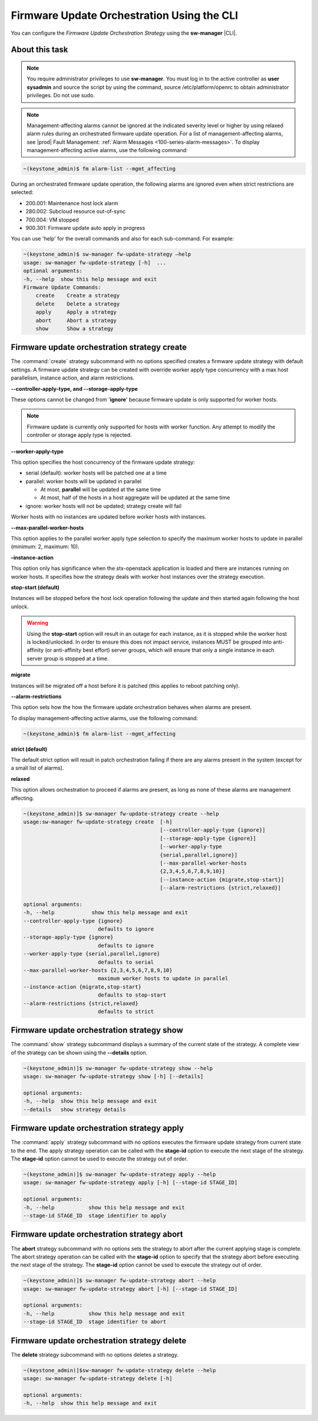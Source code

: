 
.. tsr1590164474201
.. _firmware-update-orchestration-using-the-cli:

===========================================
Firmware Update Orchestration Using the CLI
===========================================

You can configure the *Firmware Update Orchestration Strategy* using the
**sw-manager** |CLI|.

---------------
About this task
---------------

.. note::
    You require administrator privileges to use **sw-manager**. You must log in
    to the active controller as **user sysadmin** and source the script by
    using the command, source /etc/platform/openrc to obtain administrator
    privileges. Do not use sudo.

.. note::
    Management-affecting alarms cannot be ignored at the indicated severity
    level or higher by using relaxed alarm rules during an orchestrated
    firmware update operation. For a list of management-affecting alarms, see
    |prod| Fault Management: :ref:`Alarm Messages
    <100-series-alarm-messages>`. To display management-affecting active
    alarms, use the following command:

.. code-block:: none

    ~(keystone_admin)$ fm alarm-list --mgmt_affecting

During an orchestrated firmware update operation, the following alarms are
ignored even when strict restrictions are selected:

.. _tsr1590164474201-ul-hq4-nkt-tlb:

-   200.001: Maintenance host lock alarm

-   280.002: Subcloud resource out-of-sync

-   700.004: VM stopped

-   900.301: Firmware update auto apply in progress

You can use 'help' for the overall commands and also for each sub-command. For
example:

.. code-block:: none

    ~(keystone_admin)$ sw-manager fw-update-strategy –help
    usage: sw-manager fw-update-strategy [-h]  ...
    optional arguments:
    -h, --help  show this help message and exit
    Firmware Update Commands:
        create    Create a strategy
        delete    Delete a strategy
        apply     Apply a strategy
        abort     Abort a strategy
        show      Show a strategy

.. _tsr1590164474201-section-edz-4p5-tlb:

---------------------------------------------
Firmware update orchestration strategy create
---------------------------------------------

The :command:`create` strategy subcommand with no options specified creates a
firmware update strategy with default settings. A firmware update strategy can
be created with override worker apply type concurrency with a max host
parallelism, instance action, and alarm restrictions.

**--controller-apply-type, and --storage-apply-type**

These options cannot be changed from '**ignore**' because firmware update
is only supported for worker hosts.

.. note::
    Firmware update is currently only supported for hosts with worker
    function. Any attempt to modify the controller or storage apply type is
    rejected.

**--worker-apply-type**

This option specifies the host concurrency of the firmware update strategy:

-   serial \(default\): worker hosts will be patched one at a time

-   parallel: worker hosts will be updated in parallel

    -   At most, **parallel** will be updated at the same time

    -   At most, half of the hosts in a host aggregate will be updated at the
        same time

-   ignore: worker hosts will not be updated; strategy create will fail

Worker hosts with no instances are updated before worker hosts with instances.

**--max-parallel-worker-hosts**

This option applies to the parallel worker apply type selection to specify
the maximum worker hosts to update in parallel \(minimum: 2, maximum: 10\).

**–instance-action**

This option only has significance when the stx-openstack application is
loaded and there are instances running on worker hosts. It specifies how
the strategy deals with worker host instances over the strategy execution.

**stop-start \(default\)**

Instances will be stopped before the host lock operation following the
update and then started again following the host unlock.

.. warning::
    Using the **stop-start** option will result in an outage for each
    instance, as it is stopped while the worker host is locked/unlocked. In
    order to ensure this does not impact service, instances MUST be grouped
    into anti-affinity \(or anti-affinity best effort\) server groups,
    which will ensure that only a single instance in each server group is
    stopped at a time.

**migrate**

Instances will be migrated off a host before it is patched \(this applies
to reboot patching only\).

**--alarm-restrictions**

This option sets how the how the firmware update orchestration behaves when
alarms are present.

To display management-affecting active alarms, use the following command:

.. code-block:: none

    ~(keystone_admin)$ fm alarm-list --mgmt_affecting

**strict \(default\)**

The default strict option will result in patch orchestration failing if
there are any alarms present in the system \(except for a small list of
alarms\).

**relaxed**

This option allows orchestration to proceed if alarms are present, as long
as none of these alarms are management affecting.

.. code-block:: none

    ~(keystone_admin)]$ sw-manager fw-update-strategy create --help
    usage:sw-manager fw-update-strategy create  [-h]
                                                [--controller-apply-type {ignore}]
                                                [--storage-apply-type {ignore}]
                                                [--worker-apply-type
                                                {serial,parallel,ignore}]
                                                [--max-parallel-worker-hosts
                                                {2,3,4,5,6,7,8,9,10}]
                                                [--instance-action {migrate,stop-start}]
                                                [--alarm-restrictions {strict,relaxed}]

    optional arguments:
    -h, --help            show this help message and exit
    --controller-apply-type {ignore}
                            defaults to ignore
    --storage-apply-type {ignore}
                            defaults to ignore
    --worker-apply-type {serial,parallel,ignore}
                            defaults to serial
    --max-parallel-worker-hosts {2,3,4,5,6,7,8,9,10}
                            maximum worker hosts to update in parallel
    --instance-action {migrate,stop-start}
                            defaults to stop-start
    --alarm-restrictions {strict,relaxed}
                            defaults to strict


.. _tsr1590164474201-section-l3x-wr5-tlb:

-------------------------------------------
Firmware update orchestration strategy show
-------------------------------------------

The :command:`show` strategy subcommand displays a summary of the current state
of the strategy. A complete view of the strategy can be shown using the
**--details** option.

.. code-block:: none

    ~(keystone_admin)]$ sw-manager fw-update-strategy show --help
    usage: sw-manager fw-update-strategy show [-h] [--details]

    optional arguments:
    -h, --help  show this help message and exit
    --details   show strategy details

.. _tsr1590164474201-section-ecp-2s5-tlb:

--------------------------------------------
Firmware update orchestration strategy apply
--------------------------------------------

The :command:`apply` strategy subcommand with no options executes the firmware
update strategy from current state to the end. The apply strategy operation can
be called with the **stage-id** option to execute the next stage of the
strategy. The **stage-id** option cannot be used to execute the strategy out of
order.

.. code-block:: none

    ~(keystone_admin)]$ sw-manager fw-update-strategy apply --help
    usage: sw-manager fw-update-strategy apply [-h] [--stage-id STAGE_ID]

    optional arguments:
    -h, --help           show this help message and exit
    --stage-id STAGE_ID  stage identifier to apply

.. _tsr1590164474201-section-lmp-ks5-tlb:

--------------------------------------------
Firmware update orchestration strategy abort
--------------------------------------------

The **abort** strategy subcommand with no options sets the strategy to abort
after the current applying stage is complete. The abort strategy operation can
be called with the **stage-id** option to specify that the strategy abort
before executing the next stage of the strategy. The **stage-id** option cannot
be used to execute the strategy out of order.

.. code-block:: none

    ~(keystone_admin)]$ sw-manager fw-update-strategy abort --help
    usage: sw-manager fw-update-strategy abort [-h] [--stage-id STAGE_ID]

    optional arguments:
    -h, --help           show this help message and exit
    --stage-id STAGE_ID  stage identifier to abort

.. _tsr1590164474201-section-z5b-qs5-tlb:

---------------------------------------------
Firmware update orchestration strategy delete
---------------------------------------------

The **delete** strategy subcommand with no options deletes a strategy.

.. code-block:: none

    ~(keystone_admin)]$sw-manager fw-update-strategy delete --help
    usage: sw-manager fw-update-strategy delete [-h]

    optional arguments:
    -h, --help  show this help message and exit


